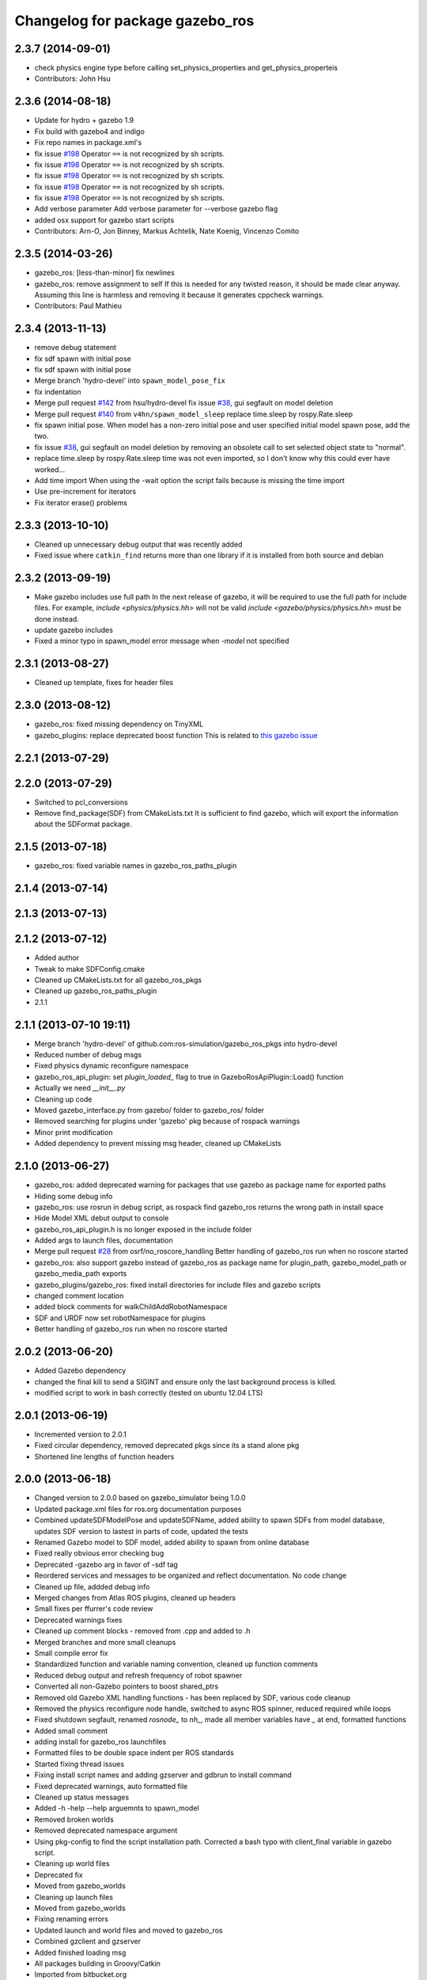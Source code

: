 ^^^^^^^^^^^^^^^^^^^^^^^^^^^^^^^^
Changelog for package gazebo_ros
^^^^^^^^^^^^^^^^^^^^^^^^^^^^^^^^

2.3.7 (2014-09-01)
------------------
* check physics engine type before calling set_physics_properties and get_physics_properteis
* Contributors: John Hsu

2.3.6 (2014-08-18)
------------------
* Update for hydro + gazebo 1.9
* Fix build with gazebo4 and indigo
* Fix repo names in package.xml's
* fix issue `#198 <https://github.com/ros-simulation/gazebo_ros_pkgs/issues/198>`_
  Operator ``==`` is not recognized by sh scripts.
* fix issue `#198 <https://github.com/ros-simulation/gazebo_ros_pkgs/issues/198>`_
  Operator ``==`` is not recognized by sh scripts.
* fix issue `#198 <https://github.com/ros-simulation/gazebo_ros_pkgs/issues/198>`_
  Operator ``==`` is not recognized by sh scripts.
* fix issue `#198 <https://github.com/ros-simulation/gazebo_ros_pkgs/issues/198>`_
  Operator ``==`` is not recognized by sh scripts.
* fix issue `#198 <https://github.com/ros-simulation/gazebo_ros_pkgs/issues/198>`_
  Operator ``==`` is not recognized by sh scripts.
* Add verbose parameter
  Add verbose parameter for --verbose gazebo flag
* added osx support for gazebo start scripts
* Contributors: Arn-O, Jon Binney, Markus Achtelik, Nate Koenig, Vincenzo Comito

2.3.5 (2014-03-26)
------------------
* gazebo_ros: [less-than-minor] fix newlines
* gazebo_ros: remove assignment to self
  If this is needed for any twisted reason, it should be made clear
  anyway. Assuming this line is harmless and removing it because it
  generates cppcheck warnings.
* Contributors: Paul Mathieu

2.3.4 (2013-11-13)
------------------
* remove debug statement
* fix sdf spawn with initial pose
* fix sdf spawn with initial pose
* Merge branch 'hydro-devel' into ``spawn_model_pose_fix``
* fix indentation
* Merge pull request `#142 <https://github.com/ros-simulation/gazebo_ros_pkgs/issues/142>`_ from hsu/hydro-devel
  fix issue `#38 <https://github.com/ros-simulation/gazebo_ros_pkgs/issues/38>`_, gui segfault on model deletion
* Merge pull request `#140 <https://github.com/ros-simulation/gazebo_ros_pkgs/issues/140>`_ from ``v4hn/spawn_model_sleep``
  replace time.sleep by rospy.Rate.sleep
* fix spawn initial pose.  When model has a non-zero initial pose and user specified initial model spawn pose, add the two.
* fix issue `#38 <https://github.com/ros-simulation/gazebo_ros_pkgs/issues/38>`_, gui segfault on model deletion by removing an obsolete call to set selected object state to "normal".
* replace time.sleep by rospy.Rate.sleep
  time was not even imported, so I don't know
  why this could ever have worked...
* Add time import
  When using the -wait option the script fails because is missing the time import
* Use pre-increment for iterators
* Fix iterator erase() problems

2.3.3 (2013-10-10)
------------------
* Cleaned up unnecessary debug output that was recently added
* Fixed issue where ``catkin_find`` returns more than one library if it is installed from both source and debian

2.3.2 (2013-09-19)
------------------
* Make gazebo includes use full path
  In the next release of gazebo, it will be required to use the
  full path for include files. For example,
  `include <physics/physics.hh>` will not be valid
  `include <gazebo/physics/physics.hh>` must be done instead.
* update gazebo includes
* Fixed a minor typo in spawn_model error message when `-model` not specified

2.3.1 (2013-08-27)
------------------
* Cleaned up template, fixes for header files

2.3.0 (2013-08-12)
------------------
* gazebo_ros: fixed missing dependency on TinyXML
* gazebo_plugins: replace deprecated boost function
  This is related to `this gazebo issue <https://bitbucket.org/osrf/gazebo/issue/581/boost-shared_-_cast-are-deprecated-removed>`_

2.2.1 (2013-07-29)
------------------

2.2.0 (2013-07-29)
------------------
* Switched to pcl_conversions
* Remove find_package(SDF) from CMakeLists.txt
  It is sufficient to find gazebo, which will export the information
  about the SDFormat package.

2.1.5 (2013-07-18)
------------------
* gazebo_ros: fixed variable names in gazebo_ros_paths_plugin

2.1.4 (2013-07-14)
------------------

2.1.3 (2013-07-13)
------------------

2.1.2 (2013-07-12)
------------------
* Added author
* Tweak to make SDFConfig.cmake
* Cleaned up CMakeLists.txt for all gazebo_ros_pkgs
* Cleaned up gazebo_ros_paths_plugin
* 2.1.1

2.1.1 (2013-07-10 19:11)
------------------------
* Merge branch 'hydro-devel' of github.com:ros-simulation/gazebo_ros_pkgs into hydro-devel
* Reduced number of debug msgs
* Fixed physics dynamic reconfigure namespace
* gazebo_ros_api_plugin: set `plugin_loaded_` flag to true in
  GazeboRosApiPlugin::Load() function
* Actually we need `__init__.py`
* Cleaning up code
* Moved gazebo_interface.py from gazebo/ folder to gazebo_ros/ folder
* Removed searching for plugins under 'gazebo' pkg because of rospack warnings
* Minor print modification
* Added dependency to prevent missing msg header, cleaned up CMakeLists

2.1.0 (2013-06-27)
------------------
* gazebo_ros: added deprecated warning for packages that use gazebo as
  package name for exported paths
* Hiding some debug info
* gazebo_ros: use rosrun in debug script, as rospack find gazebo_ros returns the wrong path in install space
* Hide Model XML debut output to console
* gazebo_ros_api_plugin.h is no longer exposed in the include folder
* Added args to launch files, documentation
* Merge pull request `#28 <https://github.com/ros-simulation/gazebo_ros_pkgs/issues/28>`_ from osrf/no_roscore_handling
  Better handling of gazebo_ros run when no roscore started
* gazebo_ros: also support gazebo instead of gazebo_ros as package name for plugin_path, gazebo_model_path or gazebo_media_path exports
* gazebo_plugins/gazebo_ros: fixed install directories for include files and gazebo scripts
* changed comment location
* added block comments for walkChildAddRobotNamespace
* SDF and URDF now set robotNamespace for plugins
* Better handling of gazebo_ros run when no roscore started

2.0.2 (2013-06-20)
------------------
* Added Gazebo dependency
* changed the final kill to send a SIGINT and ensure only the last background process is killed.
* modified script to work in bash correctly (tested on ubuntu 12.04 LTS)

2.0.1 (2013-06-19)
------------------
* Incremented version to 2.0.1
* Fixed circular dependency, removed deprecated pkgs since its a stand alone pkg
* Shortened line lengths of function headers

2.0.0 (2013-06-18)
------------------
* Changed version to 2.0.0 based on gazebo_simulator being 1.0.0
* Updated package.xml files for ros.org documentation purposes
* Combined updateSDFModelPose and updateSDFName, added ability to spawn SDFs from model database, updates SDF version to lastest in parts of code, updated the tests
* Renamed Gazebo model to SDF model, added ability to spawn from online database
* Fixed really obvious error checking bug
* Deprecated -gazebo arg in favor of -sdf tag
* Reordered services and messages to be organized and reflect documentation. No code change
* Cleaned up file, addded debug info
* Merged changes from Atlas ROS plugins, cleaned up headers
* Small fixes per ffurrer's code review
* Deprecated warnings fixes
* Cleaned up comment blocks - removed from .cpp and added to .h
* Merged branches and more small cleanups
* Small compile error fix
* Standardized function and variable naming convention, cleaned up function comments
* Reduced debug output and refresh frequency of robot spawner
* Converted all non-Gazebo pointers to boost shared_ptrs
* Removed old Gazebo XML handling functions - has been replaced by SDF, various code cleanup
* Removed the physics reconfigure node handle, switched to async ROS spinner, reduced required while loops
* Fixed shutdown segfault, renamed `rosnode_` to `nh_`, made all member variables have `_` at end, formatted functions
* Added small comment
* adding install for gazebo_ros launchfiles
* Formatted files to be double space indent per ROS standards
* Started fixing thread issues
* Fixing install script names and adding gzserver and gdbrun to install command
* Fixed deprecated warnings, auto formatted file
* Cleaned up status messages
* Added -h -help --help arguemnts to spawn_model
* Removed broken worlds
* Removed deprecated namespace argument
* Using pkg-config to find the script installation path.
  Corrected a bash typo with client_final variable in gazebo script.
* Cleaning up world files
* Deprecated fix
* Moved from gazebo_worlds
* Cleaning up launch files
* Moved from gazebo_worlds
* Fixing renaming errors
* Updated launch and world files and moved to gazebo_ros
* Combined gzclient and gzserver
* Added finished loading msg
* All packages building in Groovy/Catkin
* Imported from bitbucket.org
